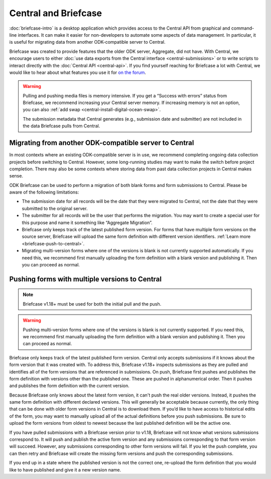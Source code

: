 Central and Briefcase
=========================

:doc:`briefcase-intro` is a desktop application which provides access to the Central API from graphical and command-line interfaces. It can make it easier for non-developers to automate some aspects of data management. In particular, it is useful for migrating data from another ODK-compatible server to Central.

Briefcase was created to provide features that the older ODK server, Aggregate, did not have. With Central, we encourage users to either :doc:`use data exports from the Central interface <central-submissions>` or to write scripts to interact directly with the :doc:`Central API <central-api>`. If you find yourself reaching for Briefcase a lot with Central, we would like to hear about what features you use it for `on the forum <https://forum.getodk.org/c/support/6>`_.

.. warning::

  Pulling and pushing media files is memory intensive. If you get a “Success with errors” status from Briefcase, we recommend increasing your Central server memory. If increasing memory is not an option, you can also :ref:`add swap <central-install-digital-ocean-swap>`.

  The submission metadata that Central generates (e.g., submission date and submitter) are not included in the data Briefcase pulls from Central.

Migrating from another ODK-compatible server to Central
--------------------------------------------------------

In most contexts where an existing ODK-compatible server is in use, we recommend completing ongoing data collection projects before switching to Central. However, some long-running studies may want to make the switch before project completion. There may also be some contexts where storing data from past data collection projects in Central makes sense.

ODK Briefcase can be used to perform a migration of both blank forms and form submissions to Central. Please be aware of the following limitations:

* The submission date for all records will be the date that they were migrated to Central, not the date that they were submitted to the original server.
* The submitter for all records will be the user that performs the migration. You may want to create a special user for this purpose and name it something like “Aggregate Migration”.
* Briefcase only keeps track of the latest published form version. For forms that have multiple form versions on the source server, Briefcase will upload the same form definition with different version identifiers. :ref:`Learn more <briefcase-push-to-central>`.
* Migrating multi-version forms where one of the versions is blank is not currently supported automatically. If you need this, we recommend first manually uploading the form definition with a blank version and publishing it. Then you can proceed as normal.


.. _briefcase-push-to-central:

Pushing forms with multiple versions to Central
------------------------------------------------

.. note::

  Briefcase v1.18+ must be used for both the initial pull and the push.

.. warning::

  Pushing multi-version forms where one of the versions is blank is not currently supported. If you need this, we recommend first manually uploading the form definition with a blank version and publishing it. Then you can proceed as normal.

Briefcase only keeps track of the latest published form version. Central only accepts submissions if it knows about the form version that it was created with. To address this, Briefcase v1.18+ inspects submissions as they are pulled and identifies all of the form versions that are referenced in submissions. On push, Briefcase first pushes and publishes the form definition with versions other than the published one. These are pushed in alphanumerical order. Then it pushes and publishes the form definition with the current version.

Because Briefcase only knows about the latest form version, it can't push the real older versions. Instead, it pushes the same form definition with different declared versions. This will generally be acceptable because currently, the only thing that can be done with older form versions in Central is to download them. If you’d like to have access to historical edits of the form, you may want to manually upload all of the actual definitions before you push submissions. Be sure to upload the form versions from oldest to newest because the last published definition will be the active one.

If you have pulled submissions with a Briefcase version prior to v1.18, Briefcase will not know what versions submissions correspond to. It will push and publish the active form version and any submissions corresponding to that form version will succeed. However, any submissions corresponding to other form versions will fail. If you let the push complete, you can then retry and Briefcase will create the missing form versions and push the corresponding submissions.

If you end up in a state where the published version is not the correct one, re-upload the form definition that you would like to have published and give it a new version name.
